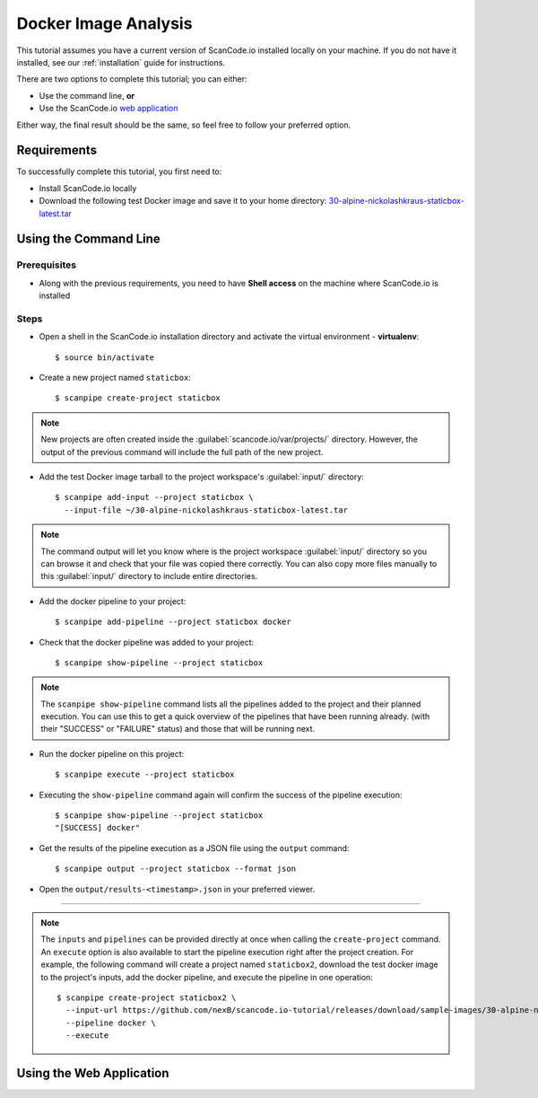 .. _scanpipe_tutorial_1:

Docker Image Analysis
=====================

This tutorial assumes you have a current version of ScanCode.io installed locally on your machine. If you do not have it installed, see our :ref:`installation` guide for instructions.

There are two options to complete this tutorial; you can either:

- Use the command line, **or**
- Use the ScanCode.io `web application <https://scancodeio.readthedocs.io/en/latest/installation.html#web-application>`_

Either way, the final result should be the same, so feel free to follow your preferred option.

Requirements
------------
To successfully complete this tutorial, you first need to:

- Install ScanCode.io locally
- Download the following test Docker image and save it to your home directory: `30-alpine-nickolashkraus-staticbox-latest.tar <https://github.com/nexB/scancode.io-tutorial/releases/download/sample-images/30-alpine-nickolashkraus-staticbox-latest.tar>`_



Using the Command Line
----------------------

Prerequisites
^^^^^^^^^^^^^

- Along with the previous requirements, you need to have **Shell access** on the machine where ScanCode.io is installed

Steps
^^^^^

- Open a shell in the ScanCode.io installation directory and activate the virtual environment - **virtualenv**::

    $ source bin/activate

.. image:: /images/Docker-CL-Image1.png

- Create a new project named ``staticbox``::

    $ scanpipe create-project staticbox

.. note::
    New projects are often created inside the :guilabel:`scancode.io/var/projects/` directory. However, the output of the previous command will include the full path of the new project.

- Add the test Docker image tarball to the project workspace's :guilabel:`input/` directory::

    $ scanpipe add-input --project staticbox \
      --input-file ~/30-alpine-nickolashkraus-staticbox-latest.tar

.. note::
    The command output will let you know where is the project workspace :guilabel:`input/` directory
    so you can browse it and check that your file was copied there correctly.
    You can also copy more files manually to this :guilabel:`input/` directory to include entire
    directories.

- Add the docker pipeline to your project::

    $ scanpipe add-pipeline --project staticbox docker

- Check that the docker pipeline was added to your project::

    $ scanpipe show-pipeline --project staticbox

.. note::
    The ``scanpipe show-pipeline`` command lists all the pipelines added to the
    project and their planned execution.
    You can use this to get a quick overview of the pipelines that have been running already.
    (with their "SUCCESS" or "FAILURE" status) and those that will be running next.

- Run the docker pipeline on this project::

    $ scanpipe execute --project staticbox

- Executing the ``show-pipeline`` command again will confirm the success of the
  pipeline execution::

    $ scanpipe show-pipeline --project staticbox
    "[SUCCESS] docker"

- Get the results of the pipeline execution as a JSON file using the ``output`` command::

    $ scanpipe output --project staticbox --format json

- Open the ``output/results-<timestamp>.json`` in your preferred viewer.

----

.. note::
    The ``inputs`` and ``pipelines`` can be provided directly at once when
    calling the ``create-project`` command.
    An ``execute`` option is also available to start the pipeline execution right
    after the project creation.
    For example, the following command will create a project named ``staticbox2``,
    download the test docker image to the project's inputs, add the docker pipeline,
    and execute the pipeline in one operation::

      $ scanpipe create-project staticbox2 \
        --input-url https://github.com/nexB/scancode.io-tutorial/releases/download/sample-images/30-alpine-nickolashkraus-staticbox-latest.tar \
        --pipeline docker \
        --execute


Using the Web Application
-------------------------
